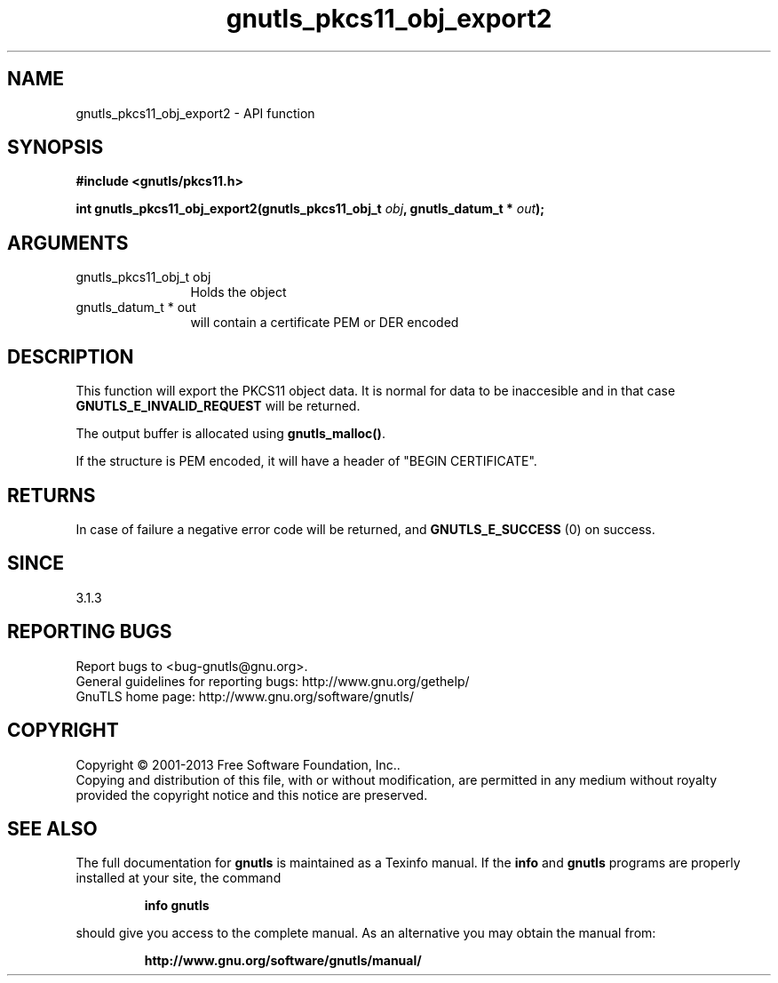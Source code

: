 .\" DO NOT MODIFY THIS FILE!  It was generated by gdoc.
.TH "gnutls_pkcs11_obj_export2" 3 "3.2.5" "gnutls" "gnutls"
.SH NAME
gnutls_pkcs11_obj_export2 \- API function
.SH SYNOPSIS
.B #include <gnutls/pkcs11.h>
.sp
.BI "int gnutls_pkcs11_obj_export2(gnutls_pkcs11_obj_t " obj ", gnutls_datum_t * " out ");"
.SH ARGUMENTS
.IP "gnutls_pkcs11_obj_t obj" 12
Holds the object
.IP "gnutls_datum_t * out" 12
will contain a certificate PEM or DER encoded
.SH "DESCRIPTION"
This function will export the PKCS11 object data.  It is normal for
data to be inaccesible and in that case \fBGNUTLS_E_INVALID_REQUEST\fP
will be returned.

The output buffer is allocated using \fBgnutls_malloc()\fP.

If the structure is PEM encoded, it will have a header
of "BEGIN CERTIFICATE".
.SH "RETURNS"
In case of failure a negative error code will be
returned, and \fBGNUTLS_E_SUCCESS\fP (0) on success.
.SH "SINCE"
3.1.3
.SH "REPORTING BUGS"
Report bugs to <bug-gnutls@gnu.org>.
.br
General guidelines for reporting bugs: http://www.gnu.org/gethelp/
.br
GnuTLS home page: http://www.gnu.org/software/gnutls/

.SH COPYRIGHT
Copyright \(co 2001-2013 Free Software Foundation, Inc..
.br
Copying and distribution of this file, with or without modification,
are permitted in any medium without royalty provided the copyright
notice and this notice are preserved.
.SH "SEE ALSO"
The full documentation for
.B gnutls
is maintained as a Texinfo manual.  If the
.B info
and
.B gnutls
programs are properly installed at your site, the command
.IP
.B info gnutls
.PP
should give you access to the complete manual.
As an alternative you may obtain the manual from:
.IP
.B http://www.gnu.org/software/gnutls/manual/
.PP
